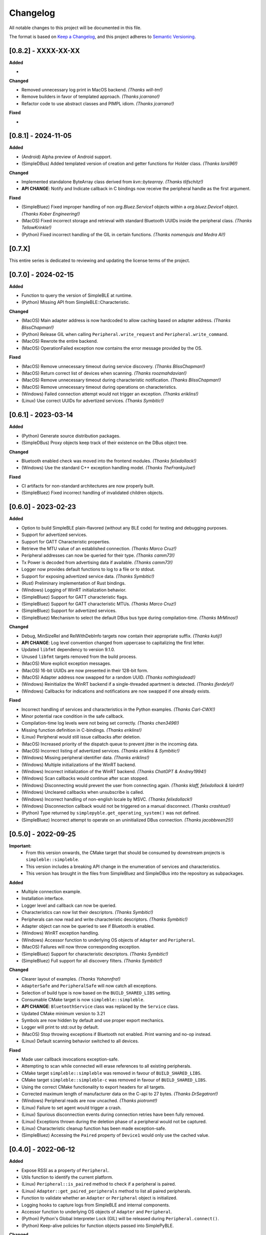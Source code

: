 Changelog
=========

All notable changes to this project will be documented in this file.

The format is based on `Keep a Changelog`_, and this project adheres to `Semantic Versioning`_.

[0.8.2] - XXXX-XX-XX
--------------------

**Added**

-

**Changed**

- Removed unnecessary log print in MacOS backend. *(Thanks will-tm!)*
- Remove builders in favor of templated approach. *(Thanks jcarrano!)*
- Refactor code to use abstract classes and PIMPL idiom. *(Thanks jcarrano!)*

**Fixed**

-


[0.8.1] - 2024-11-05
--------------------

**Added**

- (Android) Alpha preview of Android support.
- (SimpleDBus) Added templated version of creation and getter functions for Holder class. *(Thanks lorsi96!)*

**Changed**

- Implemented standalone ByteArray class derived from `kvn::bytearray`. *(Thanks tlifschitz!)*
-  **API CHANGE**: Notify and Indicate callback in C bindings now receive the peripheral handle as the first argument.

**Fixed**

- (SimpleBluez) Fixed improper handling of non `org.Bluez.Service1` objects within a `org.bluez.Device1` object. *(Thanks Kober Engineering!)*
- (MacOS) Fixed incorrect storage and retrieval with standard Bluetooth UUIDs inside the peripheral class. *(Thanks TellowKrinkle!)*
- (Python) Fixed incorrect handling of the GIL in certain functions. *(Thanks nomenquis and Medra AI!)*


[0.7.X]
--------------------

This entire series is dedicated to reviewing and updating the license terms of the project.


[0.7.0] - 2024-02-15
--------------------

**Added**

- Function to query the version of SimpleBLE at runtime.
- (Python) Missing API from SimpleBLE::Characteristic.

**Changed**

- (MacOS) Main adapter address is now hardcoded to allow caching based on adapter address. *(Thanks BlissChapman!)*
- (Python) Release GIL when calling ``Peripheral.write_request`` and ``Peripheral.write_command``.
- (MacOS) Rewrote the entire backend.
- (MacOS) OperationFailed exception now contains the error message provided by the OS.

**Fixed**

- (MacOS) Remove unnecessary timeout during service discovery. *(Thanks BlissChapman!)*
- (MacOS) Return correct list of devices when scanning. *(Thanks roozmahdavian!)*
- (MacOS) Remove unnecessary timeout during characteristic notification. *(Thanks BlissChapman!)*
- (MacOS) Remove unnecessary timeout during operations on characteristics.
- (Windows) Failed connection attempt would not trigger an exception. *(Thanks eriklins!)*
- (Linux) Use correct UUIDs for advertized services. *(Thanks Symbitic!)*


[0.6.1] - 2023-03-14
--------------------

**Added**

- (Python) Generate source distribution packages.
- (SimpleDBus) Proxy objects keep track of their existence on the DBus object tree.

**Changed**

- Bluetooth enabled check was moved into the frontend modules. *(Thanks felixdollack!)*
- (Windows) Use the standard C++ exception handling model. *(Thanks TheFrankyJoe!)*

**Fixed**

- CI artifacts for non-standard architectures are now properly built.
- (SimpleBluez) Fixed incorrect handling of invalidated children objects.


[0.6.0] - 2023-02-23
--------------------

**Added**

-  Option to build SimpleBLE plain-flavored (without any BLE code) for testing and debugging purposes.
-  Support for advertized services.
-  Support for GATT Characteristic properties.
-  Retrieve the MTU value of an established connection. *(Thanks Marco Cruz!)*
-  Peripheral addresses can now be queried for their type. *(Thanks camm73!)*
-  Tx Power is decoded from advertising data if available. *(Thanks camm73!)*
-  Logger now provides default functions to log to a file or to stdout.
-  Support for exposing advertized service data. *(Thanks Symbitic!)*
-  (Rust) Preliminary implementation of Rust bindings.
-  (Windows) Logging of WinRT initialization behavior.
-  (SimpleBluez) Support for GATT characteristic flags.
-  (SimpleBluez) Support for GATT characteristic MTUs. *(Thanks Marco Cruz!)*
-  (SimpleBluez) Support for advertized services.
-  (SimpleBluez) Mechanism to select the default DBus bus type during compilation-time. *(Thanks MrMinos!)*

**Changed**

-  Debug, MinSizeRel and RelWithDebInfo targets now contain their appropriate suffix. *(Thanks kutij!)*
-  **API CHANGE**: Log level convention changed from uppercase to capitalizing the first letter.
-  Updated ``libfmt`` dependency to version 9.1.0.
-  Unused ``libfmt`` targets removed from the build process.
-  (MacOS) More explicit exception messages.
-  (MacOS) 16-bit UUIDs are now presented in their 128-bit form.
-  (MacOS) Adapter address now swapped for a random UUID. *(Thanks nothingisdead!)*
-  (Windows) Reinitialize the WinRT backend if a single-threaded apartment is detected. *(Thanks jferdelyi!)*
-  (Windows) Callbacks for indications and notifications are now swapped if one already exists.

**Fixed**

-  Incorrect handling of services and characteristics in the Python examples. *(Thanks Carl-CWX!)*
-  Minor potential race condition in the safe callback.
-  Compilation-time log levels were not being set correctly. *(Thanks chen3496!)*
-  Missing function definition in C-bindings. *(Thanks eriklins!)*
-  (Linux) Peripheral would still issue callbacks after deletion.
-  (MacOS) Increased priority of the dispatch queue to prevent jitter in the incoming data.
-  (MacOS) Incorrect listing of advertized services. *(Thanks eriklins & Symbitic!)*
-  (Windows) Missing peripheral identifier data. *(Thanks eriklins!)*
-  (Windows) Multiple initializations of the WinRT backend.
-  (Windows) Incorrect initialization of the WinRT backend. *(Thanks ChatGPT & Andrey1994!)*
-  (Windows) Scan callbacks would continue after scan stopped.
-  (Windows) Disconnecting would prevent the user from connecting again. *(Thanks klaff, felixdollack & lairdrt!)*
-  (Windows) Uncleared callbacks when unsubscribe is called.
-  (Windows) Incorrect handling of non-english locale by MSVC. *(Thanks felixdollack!)*
-  (Windows) Disconnection callback would not be triggered on a manual disconnect. *(Thanks crashtua!)*
-  (Python) Type returned by ``simplepyble.get_operating_system()`` was not defined.
-  (SimpleBluez) Incorrect attempt to operate on an uninitialized DBus connection. *(Thanks jacobbreen25!)*


[0.5.0] - 2022-09-25
--------------------

**Important:**
 -  From this version onwards, the CMake target that should be consumed by downstream projects is ``simpleble::simpleble``.
 -  This version includes a breaking API change in the enumeration of services and characteristics.
 -  This version has brought in the files from SimpleBluez and SimpleDBus into the repository as subpackages.

**Added**

-  Multiple connection example.
-  Installation interface.
-  Logger level and callback can now be queried.
-  Characteristics can now list their descriptors. *(Thanks Symbitic!)*
-  Peripherals can now read and write characteristic descriptors. *(Thanks Symbitic!)*
-  Adapter object can now be queried to see if Bluetooth is enabled.
-  (Windows) WinRT exception handling.
-  (Windows) Accessor function to underlying OS objects of ``Adapter`` and ``Peripheral``.
-  (MacOS) Failures will now throw corresponding exception.
-  (SimpleBluez) Support for characteristic descriptors. *(Thanks Symbitic!)*
-  (SimpleBluez) Full support for all discovery filters. *(Thanks Symbitic!)*

**Changed**

-  Clearer layout of examples. *(Thanks Yohannfra!)*
-  ``AdapterSafe`` and ``PeripheralSafe`` will now catch all exceptions.
-  Selection of build type is now based on the  ``BUILD_SHARED_LIBS`` setting.
-  Consumable CMake target is now ``simpleble::simpleble``.
-  **API CHANGE**: ``BluetoothService`` class was replaced by the ``Service`` class.
-  Updated CMake minimum version to 3.21
-  Symbols are now hidden by default and use proper export mechanics.
-  Logger will print to std::out by default.
-  (MacOS) Stop throwing exceptions if Bluetooth not enabled. Print warning and no-op instead.
-  (Linux) Default scanning behavior switched to all devices.

**Fixed**

-  Made user callback invocations exception-safe.
-  Attempting to scan while connected will erase references to all existing peripherals.
-  CMake target ``simpleble::simpleble`` was removed in favour of ``BUILD_SHARED_LIBS``.
-  CMake target ``simpleble::simpleble-c`` was removed in favour of ``BUILD_SHARED_LIBS``.
-  Using the correct CMake functionality to export headers for all targets.
-  Corrected maximum length of manufacturer data on the C-api to 27 bytes. *(Thanks DrSegatron!)*
-  (Windows) Peripheral reads are now uncached. *(Thanks piotromt!)*
-  (Linux) Failure to set agent would trigger a crash.
-  (Linux) Spurious disconnection events during connection retries have been fully removed.
-  (Linux) Exceptions thrown during the deletion phase of a peripheral would not be captured.
-  (Linux) Characteristic cleanup function has been made exception-safe.
-  (SimpleBluez) Accessing the ``Paired`` property of ``Device1`` would only use the cached value.


[0.4.0] - 2022-06-12
--------------------

**Added**

-  Expose RSSI as a property of ``Peripheral``.
-  Utils function to identify the current platform.
-  (Linux) ``Peripheral::is_paired`` method to check if a peripheral is paired.
-  (Linux) ``Adapter::get_paired_peripherals`` method to list all paired peripherals.
-  Function to validate whether an ``Adapter`` or ``Peripheral`` object is initialized.
-  Logging hooks to capture logs from SimpleBLE and internal components.
-  Accessor function to underlying OS objects of ``Adapter`` and ``Peripheral``.
-  (Python) Python's Global Interpreter Lock (GIL) will be released during ``Peripheral.connect()``.
-  (Python) Keep-alive policies for function objects passed into SimplePyBLE.

**Changed**

-  Updated Linux implementation to use SimpleBluez v0.5.0.
-  Added support for Windows SDK 10.0.22000.0
-  Updated ``libfmt`` to version 8.1.1.
-  Cleaned up dependency management for ``libfmt`` and SimpleBluez.
-  ``Adapter::get_paired_peripherals`` will return an empty list on Windows and MacOS.
-  (Linux) **(Experimental)** Exceptions thrown inside the Bluez async thread are now caught to prevent lockups.
-  ``NotConnected`` exception will be thrown instead of ``OperationFailed`` when peripheral not connected.

**Fixed**

-  (MacOS) Known peripherals would not get cleared at the beginning of a scanning session.
-  (Windows) Known peripherals would not get cleared at the beginning of a scanning session.
-  Calling functions of uninitialized objects will now throw an exception instead of crashing.
-  (MacOS) Thread synchronization issues would cause certain peripheral actions to report failure.
-  (Windows) Behavior of ``write_request`` and ``write_command`` was flipped.
-  (MacOS) Behavior of ``write_request`` and ``write_command`` was flipped.
-  (Linux) ``on_connected`` callback was not being called.
-  (Linux) Spurious disconnection events during connection retries have been removed.
-  (Linux) Existing characteristic callbacks were not being cleared on disconnection.
-  (Linux) Characteristics are unsubscribed on disconnection.
-  (Linux) Missing agent registration that would prevent pairing from working.

[0.3.0] - 2022-04-03
--------------------

**Added**

-  Pairing functionality has been validated on all supported operating systems.
   In the case of Windows and MacOS, the user will be required to interact with
   an operating system popup to pair the device, while on Linux all pairing
   requests will automatically be accepted, with passcodes ``abc123`` or ``123456``.
-  Unpair command has been added, although the only working implementation
   will be the Linux one. Both Windows and MacOS require the user to manually
   unpair a device from the corresponding OS settings page.

**Changed**

-  Updated Linux implementation to use SimpleBluez v0.3.1.
-  Migrated to using safe callbacks from external vendor (kvn::safe_callback).

[0.2.0] - 2022-02-13
--------------------

**Added**

-  (Linux) Support for emulated battery service. *(Thanks ptenbrock!)*

**Fixed**

-  (Windows) Proper cleanup of callbacks during destruction.
-  (Windows) Async timeout reduced to 10 seconds.
-  (Linux) Returned characteristic value would be empty or outdated. *(Thanks ptenbrock!)*
-  (MacOS) Fixed a bunch of memory leaks and enabled automatic reference counting.
-  (MacOS) Fixed race condition.
-  (Python) ``write_request`` and ``write_command`` functions would accept strings instead of bytes as payloads. *(Thanks kaedenbrinkman!)*

**Changed**

-  Updated Linux implementation to use SimpleBluez v0.2.1.


[0.1.0] - 2021-12-28
--------------------

**Changed**

-  Referenced specific version of SimpleBluez to avoid breaking changes as those libraries evolve.
-  (Linux) When ``scan_stop`` is called, it is now guaranteed that no more scan results will be received.
-  Updated Linux implementation to use SimpleBluez v0.1.1.

**Fixed**

-  (Linux) Scan will never stop sleeping.


[0.0.2] - 2021-10-09
--------------------

**Added**

-  Safe implementation of ``Adapter`` and ``Peripheral`` classes.
-  CppCheck and ClangFormat CI checks. *(Thanks Andrey1994!)*
-  C-style API with examples.
-  Access to manufacturer data in the ``Peripheral`` class, for Windows and MacOS.

**Fixed**

-  Compilation errors that came up during development. *(Thanks fidoriel!)*
-  WinRT buffer allocation would fail. *(Thanks PatrykSajdok!)*
-  ``Adapter`` would fail to stop scanning. *(Thanks PatrykSajdok!)*
-  Switched WinRT initialization to single-threaded.

**Changed**

-  SimpleBluez dependency migrated to OpenBluetoothToolbox.


[0.0.1] - 2021-09-06
--------------------

**Added**

-  Initial definition of the full API.
-  Usage examples of the library.

.. _Keep a Changelog: https://keepachangelog.com/en/1.0.0/
.. _Semantic Versioning: https://semver.org/spec/v2.0.0.html
